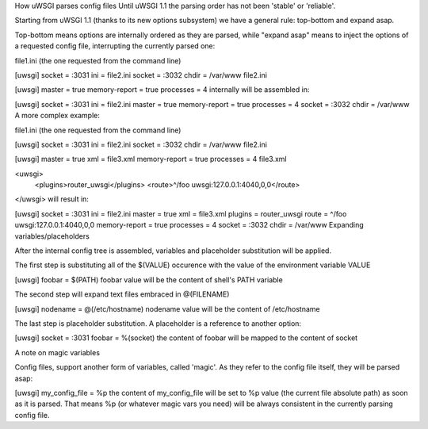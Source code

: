 How uWSGI parses config files
Until uWSGI 1.1 the parsing order has not been 'stable' or 'reliable'.

Starting from uWSGI 1.1 (thanks to its new options subsystem) we have a general rule: top-bottom and expand asap.

Top-bottom means options are internally ordered as they are parsed, while "expand asap" means to inject the options of a requested config file, interrupting the currently parsed one:

file1.ini (the one requested from the command line)

[uwsgi]
socket = :3031
ini = file2.ini
socket = :3032
chdir = /var/www
file2.ini

[uwsgi]
master = true
memory-report = true
processes = 4
internally will be assembled in:

[uwsgi]
socket = :3031
ini = file2.ini
master = true
memory-report = true
processes = 4
socket = :3032
chdir = /var/www
A more complex example:

file1.ini (the one requested from the command line)

[uwsgi]
socket = :3031
ini = file2.ini
socket = :3032
chdir = /var/www
file2.ini

[uwsgi]
master = true
xml = file3.xml
memory-report = true
processes = 4
file3.xml

<uwsgi>
  <plugins>router_uwsgi</plugins>
  <route>^/foo uwsgi:127.0.0.1:4040,0,0</route>
</uwsgi>
will result in:

[uwsgi]
socket = :3031
ini = file2.ini
master = true
xml = file3.xml
plugins = router_uwsgi
route = ^/foo uwsgi:127.0.0.1:4040,0,0
memory-report = true
processes = 4
socket = :3032
chdir = /var/www
Expanding variables/placeholders

After the internal config tree is assembled, variables and placeholder substitution will be applied.

The first step is substituting all of the $(VALUE) occurence with the value of the environment variable VALUE

[uwsgi]
foobar = $(PATH)
foobar value will be the content of shell's PATH variable

The second step will expand text files embraced in @(FILENAME)

[uwsgi]
nodename = @(/etc/hostname)
nodename value will be the content of /etc/hostname

The last step is placeholder substitution. A placeholder is a reference to another option:

[uwsgi]
socket = :3031
foobar = %(socket)
the content of foobar will be mapped to the content of socket

A note on magic variables

Config files, support another form of variables, called 'magic'. As they refer to the config file itself, they will be parsed asap:

[uwsgi]
my_config_file = %p
the content of my_config_file will be set to %p value (the current file absolute path) as soon as it is parsed. That means %p (or whatever magic vars you need) will be always consistent in the currently parsing config file.
